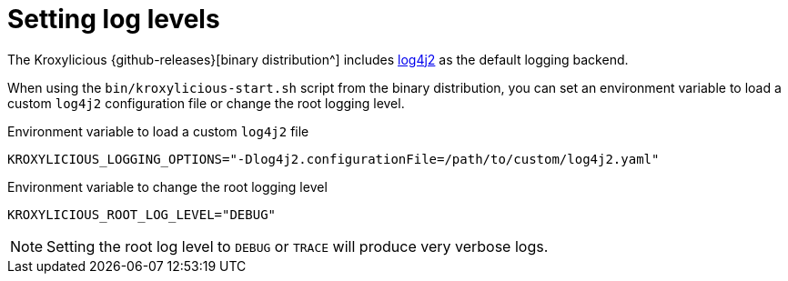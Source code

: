 
// file included in the following:
//
// assembly-proxy-monitoring.adoc

[id='con-proxy-setting-log-levels-{context}']
= Setting log levels

[role="_abstract"]

The Kroxylicious {github-releases}[binary distribution^] includes https://logging.apache.org/log4j/2.x[log4j2] as the default logging backend.

When using the `bin/kroxylicious-start.sh` script from the binary distribution, you can set an environment variable to load a custom `log4j2` configuration file or change the root logging level.

.Environment variable to load a custom `log4j2` file
[source,properties]
----
KROXYLICIOUS_LOGGING_OPTIONS="-Dlog4j2.configurationFile=/path/to/custom/log4j2.yaml"
----

.Environment variable to change the root logging level
[source,properties]
----
KROXYLICIOUS_ROOT_LOG_LEVEL="DEBUG"
----

NOTE: Setting the root log level to `DEBUG` or `TRACE` will produce very verbose logs.
